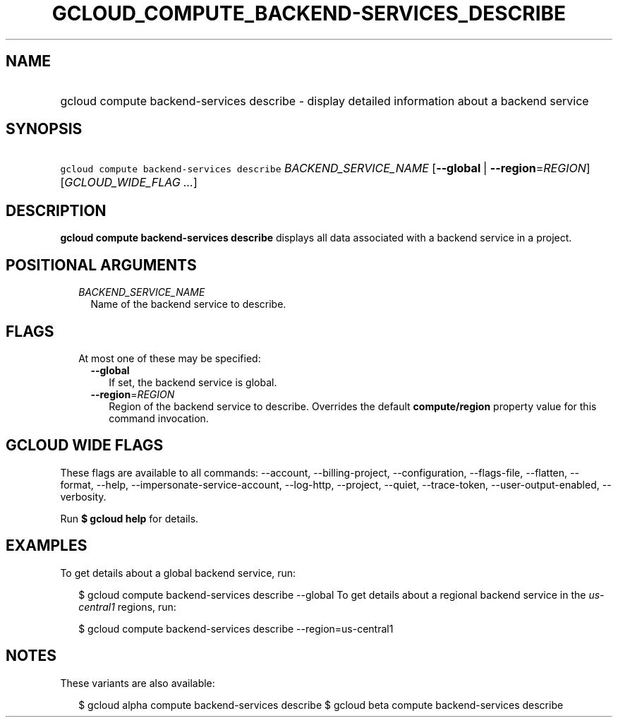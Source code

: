 
.TH "GCLOUD_COMPUTE_BACKEND\-SERVICES_DESCRIBE" 1



.SH "NAME"
.HP
gcloud compute backend\-services describe \- display detailed information about a backend service



.SH "SYNOPSIS"
.HP
\f5gcloud compute backend\-services describe\fR \fIBACKEND_SERVICE_NAME\fR [\fB\-\-global\fR\ |\ \fB\-\-region\fR=\fIREGION\fR] [\fIGCLOUD_WIDE_FLAG\ ...\fR]



.SH "DESCRIPTION"

\fBgcloud compute backend\-services describe\fR displays all data associated
with a backend service in a project.



.SH "POSITIONAL ARGUMENTS"

.RS 2m
.TP 2m
\fIBACKEND_SERVICE_NAME\fR
Name of the backend service to describe.


.RE
.sp

.SH "FLAGS"

.RS 2m
.TP 2m

At most one of these may be specified:

.RS 2m
.TP 2m
\fB\-\-global\fR
If set, the backend service is global.

.TP 2m
\fB\-\-region\fR=\fIREGION\fR
Region of the backend service to describe. Overrides the default
\fBcompute/region\fR property value for this command invocation.


.RE
.RE
.sp

.SH "GCLOUD WIDE FLAGS"

These flags are available to all commands: \-\-account, \-\-billing\-project,
\-\-configuration, \-\-flags\-file, \-\-flatten, \-\-format, \-\-help,
\-\-impersonate\-service\-account, \-\-log\-http, \-\-project, \-\-quiet,
\-\-trace\-token, \-\-user\-output\-enabled, \-\-verbosity.

Run \fB$ gcloud help\fR for details.



.SH "EXAMPLES"

To get details about a global backend service, run:

.RS 2m
$ gcloud compute backend\-services describe \-\-global
To get details about a regional backend service in the \f5\fIus\-central1\fR\fR
regions, run:
.RE

.RS 2m
$ gcloud compute backend\-services describe \-\-region=us\-central1
.RE



.SH "NOTES"

These variants are also available:

.RS 2m
$ gcloud alpha compute backend\-services describe
$ gcloud beta compute backend\-services describe
.RE

